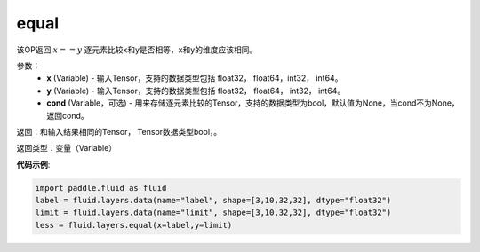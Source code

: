 .. _cn_api_fluid_layers_equal:

equal
-------------------------------

.. py:function:: paddle.fluid.layers.equal(x,y,cond=None)

该OP返回 :math:`x==y` 逐元素比较x和y是否相等，x和y的维度应该相同。

参数：
    - **x** (Variable) - 输入Tensor，支持的数据类型包括 float32， float64，int32， int64。
    - **y** (Variable) - 输入Tensor，支持的数据类型包括 float32， float64， int32， int64。
    - **cond** (Variable，可选) - 用来存储逐元素比较的Tensor，支持的数据类型为bool，默认值为None，当cond不为None，返回cond。

返回：和输入结果相同的Tensor， Tensor数据类型bool，。

返回类型：变量（Variable）

**代码示例**:

.. code-block:: python

    import paddle.fluid as fluid
    label = fluid.layers.data(name="label", shape=[3,10,32,32], dtype="float32")
    limit = fluid.layers.data(name="limit", shape=[3,10,32,32], dtype="float32")
    less = fluid.layers.equal(x=label,y=limit) 




